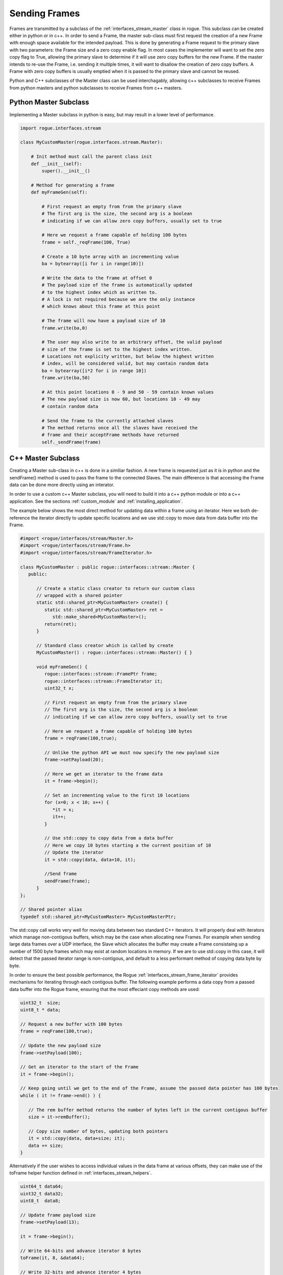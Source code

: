 .. _interfaces_stream_sending:

==============
Sending Frames
==============

Frames are transmitted by a subclass of the :ref:`interfaces_stream_master` class in rogue.
This subclass can be created either in python or in c++. In order to send a Frame, the 
master sub-class must first request the creation of a new Frame with enough space available for 
the intended payload. This is done by generating a Frame request to the primary slave with two
parameters: the Frame size and a zero copy enable flag. In most cases the implementer will
want to set the zero copy flag to True, allowing the primary slave to determine if it will
use zero copy buffers for the new Frame. If the master intends to re-use the Frame, i.e. sending it 
multiple times, it will want to disallow the creation of zero copy buffers. A Frame with 
zero copy buffers is usually emptied when it is passed to the primary slave and cannot be
reused.

Python and C++ subclasses of the Master class can be used interchagably, allowing c++ subclasses 
to receive Frames from python masters and python subclasses to receive Frames from c++ masters.

Python Master Subclass
======================

Implementing a Master subclass in python is easy, but may result in a lower level of performance.

.. code-block:: python

   import rogue.interfaces.stream

   class MyCustomMaster(rogue.interfaces.stream.Master):

       # Init method must call the parent class init
       def __init__(self):
           super().__init__()

       # Method for generating a frame
       def myFrameGen(self):

           # First request an empty from from the primary slave
           # The first arg is the size, the second arg is a boolean
           # indicating if we can allow zero copy buffers, usually set to true

           # Here we request a frame capable of holding 100 bytes
           frame = self._reqFrame(100, True)

           # Create a 10 byte array with an incrementing value
           ba = bytearray([i for i in range(10)])

           # Write the data to the frame at offset 0
           # The payload size of the frame is automatically updated
           # to the highest index which as written to.
           # A lock is not required because we are the only instance
           # which knows about this frame at this point

           # The frame will now have a payload size of 10
           frame.write(ba,0)

           # The user may also write to an arbitrary offset, the valid payload
           # size of the frame is set to the highest index written. 
           # Locations not explicity written, but below the highest written
           # index, will be considered valid, but may contain random data
           ba = bytearray([i*2 for i in range 10])
           frame.write(ba,50)

           # At this point locations 0 - 9 and 50 - 59 contain known values
           # The new payload size is now 60, but locations 10 - 49 may 
           # contain random data

           # Send the frame to the currently attached slaves
           # The method returns once all the slaves have received the
           # frame and their acceptFrame methods have returned
           self._sendFrame(frame)

C++ Master Subclass
===================

Creating a Master sub-class in c++ is done in a similiar fashion. A new frame is 
requested just as it is in python and the sendFrame() method is used to pass the
frame to the connected Slaves. The main difference is that accessing the Frame
data can be done more directly using an interator. 

In order to use a custom c++ Master subclass, you will need to build it into a c++ python module or into
a c++ application. See the sections :ref:`custom_module` and :ref:`installing_application`.

The example below shows the most direct method for updating data within a frame using 
an iterator. Here we both de-reference the iterator directly to update specific locations 
and we use std::copy to move data from data buffer into the Frame.

.. code-block:: c

   #import <rogue/interfaces/stream/Master.h>
   #import <rogue/interfaces/stream/Frame.h>
   #import <rogue/interfaces/stream/FrameIterator.h>

   class MyCustomMaster : public rogue::interfaces::stream::Master {
      public:

         // Create a static class creator to return our custom class
         // wrapped with a shared pointer
         static std::shared_ptr<MyCustomMaster> create() {
            static std::shared_ptr<MyCustomMaster> ret =
               std::make_shared<MyCustomMaster>();
            return(ret);
         }

         // Standard class creator which is called by create 
         MyCustomMaster() : rogue::interfaces::stream::Master() { }

         void myFrameGen() {
            rogue::interfaces::stream::FramePtr frame;
            rogue::interfaces::stream::FrameIterator it;
            uint32_t x;

            // First request an empty from from the primary slave
            // The first arg is the size, the second arg is a boolean
            // indicating if we can allow zero copy buffers, usually set to true

            // Here we request a frame capable of holding 100 bytes
            frame = reqFrame(100,true);

            // Unlike the python API we must now specify the new payload size
            frame->setPayload(20);

            // Here we get an iterator to the frame data
            it = frame->begin();

            // Set an incrementing value to the first 10 locations
            for (x=0; x < 10; x++) {
               *it = x;
               it++;
            }

            // Use std::copy to copy data from a data buffer
            // Here we copy 10 bytes starting a the current position of 10
            // Update the iterator
            it = std::copy(data, data+10, it);

            //Send frame
            sendFrame(frame);
         }
   };

   // Shared pointer alias
   typedef std::shared_ptr<MyCustomMaster> MyCustomMasterPtr;


The std::copy call works very well for moving data between two standard C++ iterators. It will
properly deal with iterators which manage non-contigous buffers, which may be the case when allocating 
new Frames. For example when sending large data frames over a UDP interface, the Slave which allocates the 
buffer may create a Frame consistaing up a number of 1500 byte frames which may exist at random locations
in memory. If we are to use std::copy in this case, it will detect that the passed iterator range is non-contigous, and default to a less performant method of copying data byte by byte.

In order to ensure the best possible performance, the Rogue :ref:`interfaces_stream_frame_iterator` provides
mechanisms for iterating through each contigous buffer. The following example performs a data copy from 
a passed data buffer into the Rogue frame, ensuring that the most effeciant copy methods are used:

.. code-block:: c

   uint32_t  size;
   uint8_t * data;

   // Request a new buffer with 100 bytes
   frame = reqFrame(100,true);

   // Update the new payload size 
   frame->setPayload(100);

   // Get an iterator to the start of the Frame
   it = frame->begin();

   // Keep going until we get to the end of the Frame, assume the passed data pointer has 100 bytes
   while ( it != frame->end() ) {

      // The rem buffer method returns the number of bytes left in the current contigous buffer
      size = it->remBuffer();

      // Copy size number of bytes, updating both pointers
      it = std::copy(data, data+size; it);
      data += size;
   }


Alternatively if the user wishes to access individual values in the data frame at various offsets, 
they can make use of the toFrame helper function defined in :ref:`interfaces_stream_helpers`. 

.. code-block:: c

   uint64_t data64;
   uint32_t data32;
   uint8_t  data8;

   // Update frame payload size
   frame->setPayload(13);

   it = frame->begin(); 

   // Write 64-bits and advance iterator 8 bytes 
   toFrame(it, 8, &data64); 

   // Write 32-bits and advance iterator 4 bytes
   toFrame(it, 4, &data32);

   // Write 8-bits and advance iterator 1 byte
   toFrame(it, 1, &data8);

Further study of the :ref:`interfaces_stream_frame` and :ref:`interfaces_stream_buffer` APIs will reveal more 
advanced methods of access frame and buffer data. 

